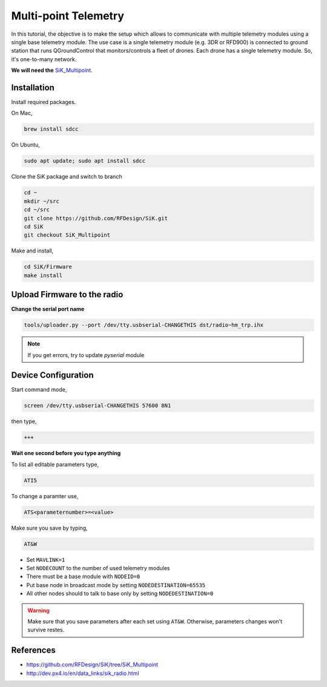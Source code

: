 Multi-point Telemetry
=====================

In this tutorial, the objective is to make the setup which allows to communicate with multiple telemetry modules using a single base telemetry module. The use case is a single telemetry module (e.g. 3DR or RFD900) is connected to ground station that runs QGroundControl that monitors/controls a fleet of drones. Each drone has a single telemetry module. So, it's one-to-many network.

**We will need the** `SiK_Multipoint <https://github.com/RFDesign/SiK/tree/SiK_Multipoint/>`_.



Installation
------------

Install required packages.

On Mac,

.. code-block:: bash

  brew install sdcc

On Ubuntu,

.. code-block:: bash

  sudo apt update; sudo apt install sdcc


Clone the SiK package and switch to branch

.. code-block:: bash

  cd ~
  mkdir ~/src
  cd ~/src
  git clone https://github.com/RFDesign/SiK.git
  cd SiK
  git checkout SiK_Multipoint


Make and install,

.. code-block:: bash

  cd SiK/Firmware
  make install

Upload Firmware to the radio
-----------------------------

**Change the serial port name**

.. code-block:: bash

  tools/uploader.py --port /dev/tty.usbserial-CHANGETHIS dst/radio~hm_trp.ihx

.. note::

  If you get errors, try to update `pyserial` module



Device Configuration
--------------------

Start command mode,

.. code-block:: bash

  screen /dev/tty.usbserial-CHANGETHIS 57600 8N1

then type,

.. code-block:: bash

  +++

**Wait one second before you type anything**

To list all editable parameters type,

.. code-block:: bash

  ATI5

To change a paramter use,

.. code-block:: bash

  ATS<parameternumber>=<value>

Make sure you save by typing,

.. code-block:: bash

  AT&W

.. note::

* Set ``MAVLINK=1``
* Set ``NODECOUNT`` to the number of used telemetry modules
* There must be a base module with ``NODEID=0``
* Put base node in broadcast mode by setting ``NODEDESTINATION=65535``
* All other nodes should to talk to base only by setting ``NODEDESTINATION=0``

.. warning::

  Make sure that you save parameters after each set using ``AT&W``. Otherwise, parameters changes won't survive restes.

References
-----------

* `<https://github.com/RFDesign/SiK/tree/SiK_Multipoint>`_

* `<http://dev.px4.io/en/data_links/sik_radio.html>`_



